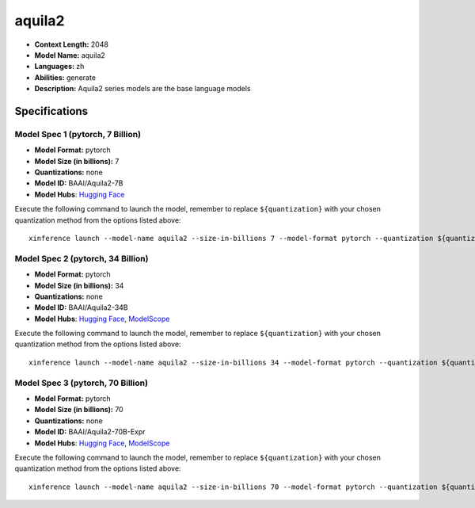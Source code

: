 .. _models_llm_aquila2:

========================================
aquila2
========================================

- **Context Length:** 2048
- **Model Name:** aquila2
- **Languages:** zh
- **Abilities:** generate
- **Description:** Aquila2 series models are the base language models

Specifications
^^^^^^^^^^^^^^


Model Spec 1 (pytorch, 7 Billion)
++++++++++++++++++++++++++++++++++++++++

- **Model Format:** pytorch
- **Model Size (in billions):** 7
- **Quantizations:** none
- **Model ID:** BAAI/Aquila2-7B
- **Model Hubs**:  `Hugging Face <https://huggingface.co/BAAI/Aquila2-7B>`__

Execute the following command to launch the model, remember to replace ``${quantization}`` with your
chosen quantization method from the options listed above::

   xinference launch --model-name aquila2 --size-in-billions 7 --model-format pytorch --quantization ${quantization}


Model Spec 2 (pytorch, 34 Billion)
++++++++++++++++++++++++++++++++++++++++

- **Model Format:** pytorch
- **Model Size (in billions):** 34
- **Quantizations:** none
- **Model ID:** BAAI/Aquila2-34B
- **Model Hubs**:  `Hugging Face <https://huggingface.co/BAAI/Aquila2-34B>`__, `ModelScope <https://modelscope.cn/models/BAAI/Aquila2-34B>`__

Execute the following command to launch the model, remember to replace ``${quantization}`` with your
chosen quantization method from the options listed above::

   xinference launch --model-name aquila2 --size-in-billions 34 --model-format pytorch --quantization ${quantization}


Model Spec 3 (pytorch, 70 Billion)
++++++++++++++++++++++++++++++++++++++++

- **Model Format:** pytorch
- **Model Size (in billions):** 70
- **Quantizations:** none
- **Model ID:** BAAI/Aquila2-70B-Expr
- **Model Hubs**:  `Hugging Face <https://huggingface.co/BAAI/Aquila2-70B-Expr>`__, `ModelScope <https://modelscope.cn/models/BAAI/Aquila2-70B-Expr>`__

Execute the following command to launch the model, remember to replace ``${quantization}`` with your
chosen quantization method from the options listed above::

   xinference launch --model-name aquila2 --size-in-billions 70 --model-format pytorch --quantization ${quantization}


